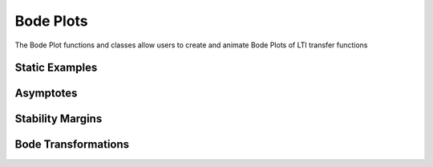 Bode Plots
==========

The Bode Plot functions and classes allow users to create and animate Bode Plots of LTI transfer functions

Static Examples
---------------

.. manim-example:: Bode_Static_Example1

    from manim import *
    from controltheorylib import *
    import sympy as sp #to use symbolic expressions
    config.background_color = "#3d3d3d"

    class Bode_Static_Example1(Scene):
        def construct(self):

            # Define system transfer function using symbolic expression 's'
            s = sp.symbols('s')

            # Create major Bode plot attributes, adjusted plot line thickness
            bode = BodePlot((s+1)/((s**2+s+10)**2), stroke_width=3, y_length_mag=2.8, y_length_phase=2.8)

            # Add title to the bode plot, set use mathtex bool to true and adjust font_size
            bode.title(r"H(s)=\frac{s+1}{(s^2+s+10)^2}", use_math_tex=True, font_size=24)

            # Turn grid on
            bode.grid_on()
            #bode.grid_off to turn the grid back off
            
            # Add bode plot to scene
            self.add(bode)


.. manim-example:: Bode_Static_Example2
    
    from manim import *
    from controltheorylib import *

    class Bode_Static_Example2(Scene):
        def construct(self):

            # Create major Bode plot attributes, define system transfer function using string
            # Specify specific ranges and step size
            bode = BodePlot(("(s**3+2*s**2)/((s+1)**4)"), font_size_xlabel=18, font_size_ylabels=18,
                            phase_yrange=[-90,180,90])

            # Hide the magnitude plot, use show_phase(False) to hide phase plot
            bode.show_magnitude(False)
            
            # Add title to the bode plot using default settings
            bode.title("Bode plot")

            # Add bode plot to scene
            self.add(bode)

Asymptotes  
----------

.. manim-example:: Bode_Asymptotes
    
    from manim import *
    from controltheorylib import *

    class Bode_Asymptotes(Scene):
        def construct(self):

            # Create major Bode plot attributes, 
            # define system transfer function using numerical coefficients: H(s) = 1/(s^2+0.2s+1)
            bode = BodePlot(([1],[1,0.2,1]), stroke_width=3)

            # Add grid
            bode.grid_on()

            # Add asymptotes
            bode.show_asymptotes(stroke_width=2, stroke_opacity=0.8)

            # Add bode plot to scene
            self.add(bode)

.. manim-example:: Asymptote_Animation

    from manim import *
    from controltheorylib import *
    config.background_color = "#3d3d3d"
    class Animation_example4(Scene):
        def construct(self):

            # Define bode plot
            bode1 = BodePlot(("(s+2)/(s**2+4*s+1)"))
            bode1.grid_on()
            
            # Create asymptote attributes
            bode1.show_asymptotes(stroke_width=1.35, stroke_opacity=0.9, add_directly=False)
        
            # Animate bode plot step-by-step
            self.play(Create(bode1.mag_box),Create(bode1.phase_box))
            self.wait(0.5)
            self.play(Create(bode1.mag_yticks),
                    Create(bode1.mag_xticks), Create(bode1.phase_yticks),
                    Create(bode1.phase_xticks))
            self.wait(0.5)
            self.play(Write(bode1.mag_yticklabels),Write(bode1.phase_yticklabels), 
                    Create(bode1.freq_ticklabels))
            self.wait(0.5)
            self.play(Write(bode1.mag_ylabel),Write(bode1.phase_ylabel), Create(bode1.freq_xlabel))
            self.wait(0.5)
            self.play(Create(bode1.mag_vert_grid),Create(bode1.mag_hor_grid), Create(bode1.phase_vert_grid),Create(bode1.phase_hor_grid))
            self.wait(0.5)
            self.play(Create(bode1.mag_plot),Create(bode1.phase_plot))
            self.wait(2)

            # Animate bode plot asymptotes
            self.play(Create(bode1.mag_asymp_plot), run_time=1.5)
            self.wait(0.5)
            self.play(Create(bode1.phase_asymp_plot), run_time=2.5)
            self.wait(2)

Stability Margins  
-----------------

.. manim-example:: Bode_Margins

    from manim import *
    from controltheorylib import BodePlot

    class Bode_Margins(Scene):
        def construct(self):

            # Create major Bode plot attributes, adjusted plot line thickness
            bode = BodePlot(("1500/(s*(s+1)*(s+2))"), stroke_width=3)

            # Add title to the bode plot, set use mathtex bool to true and adjust font_size
            bode.title(r"H(s)=\frac{10}{s(s+1)(s+2)}", use_math_tex=True, font_size=25)

            # Turn grid on
            bode.grid_on()

            bode.show_margins(stroke_width=1.5, 
                            stroke_opacity=0.8,pm_color=GREEN_C, 
                            gm_color=ORANGE, pm_label_pos=UP+RIGHT)

            # Add bode plot to scene
            self.add(bode)

.. manim-example:: Stability_Margins

    from manim import *
    from controltheorylib import *
    import sympy as sp
    config.background_color = "#3d3d3d"

    class Animation_example5(Scene):
        def construct(self):
            
            # Define system 
            s = sp.symbols('s')
            num1 = 20
            den1 = (s+1)*(s+2)*(s+5)
            system1 = (num1, den1)

            bode1 = BodePlot(system1, freq_range=[0.1,100])
            bode1.grid_on()

            # FadeIn the bode plot
            self.play(FadeIn(bode1))
            self.wait(0.5)

            # Create stability margin components, because we want to animate the 
            # margin components individually we set the add_directly argument to False
            bode1.show_margins(pm_color=YELLOW, gm_color=GREEN_C, stroke_width=1, 
                            pm_label_pos=0.5*DOWN+LEFT,gm_label_pos=0.5*UP+RIGHT,add_directly=False)
            
            # Animate the stability margins
            self.play(Create(bode1.zerodB_line))
            self.wait(0.2)
            self.play(Create(bode1.pm_dot))
            self.wait(0.2)
            self.play(Create(bode1.vert_gain_line), Create(bode1.minus180deg_line))
            self.wait(0.5)
            self.play(GrowArrow(bode1.pm_vector))
            self.wait(0.2)
            self.play(Write(bode1.pm_text))
            self.wait(1.5)
            self.play(Create(bode1.gm_dot))
            self.wait(0.5)
            self.play(Create(bode1.vert_phase_line))
            self.wait(0.5)
            self.play(GrowArrow(bode1.gm_vector))
            self.wait(0.5)
            self.play(Write(bode1.gm_text))
            self.wait(2)


Bode Transformations
--------------------

.. manim-example:: P_Gain

    from manim import *
    from controltheorylib import *
    import sympy as sp
    config.background_color = "#3d3d3d"

    class P_Gain(Scene):
        def construct(self):
            
            s = sp.symbols('s') # Define symbolic variable
            
            # Define plant transfer function
            num1 = 1
            den1 = (s+2)*(s+10)*(s+15)
            H = (num1, den1) # Plant


            bode1 = BodePlot(H, magnitude_yrange=[-200,25,50], freq_range=[0.1,1000], stroke_width=3)

            P1 = 1500 # Gain
            C = P1 # Use P-controller
            L = (num1*C,den1) #open-loop transfer function

            bode2 = BodePlot(L, magnitude_yrange=[-200,25,50], freq_range=[0.1,1000], stroke_width=3)

            # Turn off phase plot since we are only interested in magnitude plot
            bode1.show_phase(False)
            bode2.show_phase(False)

            # Turn on grid for both bode plots
            bode1.grid_on()
            bode2.grid_on()
            
            # FadeIn the first bode plot
            text1 = MathTex(r"Plant: \ H(s)=\frac{1}{(s+2)(s+10)(s+15)}", font_size=25).next_to(bode1.mag_box, UP, buff=0.3)
            
            self.play(FadeIn(bode1), Write(text1), run_time=1.8)

            self.wait(2)
            text2 = MathTex(r"C=P, \ where \ P=1500", font_size=25).next_to(text1, LEFT, buff=0.3).shift(2*RIGHT)
            self.play(text1.animate.shift(2*RIGHT), Write(text2), run_time=1.5)
            self.wait(2)
            text3 = MathTex(r"L(s) = CH(s) = \frac{1500}{(s+2)(s+10)(s+15)}", font_size=25).move_to(text1)
            self.play(ReplacementTransform(text1, text3), run_time=1.5)
            self.wait(1)

            # Animate arrow growing at 1 rad/s
            target_freq = 1.0  # 10^0 = 1 rad/s
            freq_idx = np.argmin(np.abs(np.array(bode1.frequencies) - target_freq))
            freq = bode1.frequencies[freq_idx]
            log_freq = np.log10(freq)
            
            # Get the points for both plots at this frequency
            mag1_point = bode1.mag_axes.coords_to_point(log_freq, bode1.magnitudes[freq_idx])
            mag2_point = bode1.mag_axes.coords_to_point(log_freq, bode2.magnitudes[freq_idx])
            
            # Create an arrow pointing from bode1 to bode2
            arrow = Arrow(start=mag1_point,end=mag2_point,
                color=YELLOW,buff=0,
                stroke_width=4,tip_length=0.2)
            
            # Calculate difference in decibels at specified freq
            delta_db = bode2.magnitudes[freq_idx] - bode1.magnitudes[freq_idx]
            # Add label and place it next to arrow
            arrow_label = MathTex(fr"\Delta|H| = 20 \text{{log}} (|P|)={delta_db:.1f}\,dB", font_size=24)
            arrow_label.next_to(arrow, RIGHT, buff=0.1)

            # Get margin information, now only used to get the 0dB line
            bode1.show_margins(stroke_width=1.5, stroke_opacity=0.8, pm_color=GREY)
            self.play(Create(bode1.zerodB_line))
            self.wait(0.5)

            # Transform the first plot into the second plot
            self.play(
                ReplacementTransform(bode1.mag_plot, bode2.mag_plot),
                GrowArrow(arrow),
                FadeIn(arrow_label),
                run_time=2)
            self.wait(2)

.. _DampingRatio:
.. manim-example:: DampingEffectOnBode

    from manim import *
    from controltheorylib import *
    import sympy as sp
    import numpy as np

    config.background_color = "#3d3d3d"

    class DampingEffectOnBode(Scene):
        def construct(self):
            s = sp.symbols('s')
            wn = 10  # Natural frequency
            zetas = np.linspace(0.05, 1, 15)  # Damping ratio from 1 to 0

            bode_plots = []

            # Generate Bode plots for each damping ratio
            for zeta in zetas:
                num = wn**2
                den = s**2 + 2*zeta*wn*s + wn**2
                H = (num, den)
                bode = BodePlot(H, freq_range=[0.1, 1000], magnitude_yrange=[-40, 40, 20],
                                phase_yrange=[-200, 0, 45], stroke_width=3)
                bode.show_phase(True)
                bode.show_magnitude(True)
                bode.grid_on()
                bode_plots.append(bode)

            # Display initial plot
            title = MathTex(r"H(s) = \frac{\omega_n^2}{s^2 + 2\zeta\omega_n s + \omega_n^2}", font_size=30).next_to(bode.mag_box,UP).shift(1.3*DOWN+3*RIGHT)
            label = MathTex(r"\zeta = 0.05", font_size=28).next_to(title, DOWN, buff=0.3)

            self.play(FadeIn(bode_plots[0]), Write(title), Write(label), run_time=2)
            self.wait(1)

            # Animate changes in damping ratio
            for i in range(1, len(zetas)):
                new_label = MathTex(rf"\zeta = {zetas[i]:.2f}", font_size=28).next_to(title, DOWN, buff=0.4)
                self.play(
                    ReplacementTransform(bode_plots[i - 1].mag_plot, bode_plots[i].mag_plot),
                    ReplacementTransform(bode_plots[i - 1].phase_plot, bode_plots[i].phase_plot),
                    ReplacementTransform(label, new_label),
                    run_time=0.2
                )
                label = new_label
                self.wait(0.5)

.. manim-example:: PIDEffectOnBode

    from manim import *
    from controltheorylib import *
    import sympy as sp

    config.background_color = "#3d3d3d"

    class PIDEffectOnBode(Scene):
        def construct(self):
            s = sp.symbols('s')

            # --- Define the plant ---
            G = (1, (s + 2)*(s + 10))  # 2nd-order stable plant

            # --- Controller gains to test ---
            controller_forms = [
                ("P-only",  {"Kp": 10,   "Ki": 0,    "Kd": 0}),
                ("PI",      {"Kp": 10,   "Ki": 20,   "Kd": 0}),
                ("PD",      {"Kp": 10,   "Ki": 0,    "Kd": 1}),
                ("PID",     {"Kp": 10,   "Ki": 20,   "Kd": 1}),
            ]

            bode_plots = []
            labels = []

            def make_pid_controller(Kp, Ki, Kd):
                s = sp.symbols('s')
                num = Kd * s**2 + Kp * s + Ki
                den = s if Ki != 0 else 1
                return (num, den)
            
            # --- Generate Bode plots for each controller config ---
            for label_text, gains in controller_forms:
                Kp, Ki, Kd = gains["Kp"], gains["Ki"], gains["Kd"]
                C = make_pid_controller(Kp, Ki, Kd)
                L = (C[0] * G[0], C[1] * G[1])
                bode = BodePlot(L, freq_range=[0.1, 100], magnitude_yrange=[-60, 40, 20],
                                phase_yrange=[-180, 90, 45], stroke_width=3)
                bode.show_magnitude(True)
                bode.show_phase(True)
                bode.grid_on()
                bode_plots.append(bode)

                label = MathTex(rf"\text{{{label_text}}}: \ K_p={Kp}, K_i={Ki}, K_d={Kd}", font_size=28)
                labels.append(label)

            # --- Title and initial label ---
            title = MathTex(r"\text{Open-loop:} \ L(s) = C(s)G(s) \ \text{for} \ G(s)=\frac{1}{(s+2)(s+10)}", font_size=27).to_edge(UP).shift(0.45*UP)
            label = labels[0].next_to(title, DOWN, buff=0.3)
            self.play(FadeIn(bode_plots[0]), Write(title), Write(label), run_time=2)
            self.wait(1)

            # --- Animate transitions between controller types ---
            for i in range(1, len(bode_plots)):
                new_label = labels[i].next_to(title, DOWN, buff=0.4)
                self.play(
                    ReplacementTransform(bode_plots[i - 1].mag_plot, bode_plots[i].mag_plot),
                    ReplacementTransform(bode_plots[i - 1].phase_plot, bode_plots[i].phase_plot),
                    ReplacementTransform(label, new_label),
                    run_time=2
                )
                label = new_label
                self.wait(1)
